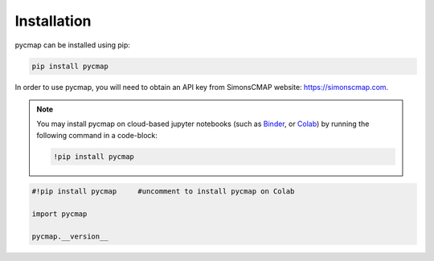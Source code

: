 .. _pycmapInstall:



Installation
============

.. _plotly: https://plot.ly/
.. _bokeh: https://bokeh.pydata.org/en/latest/index.html
.. _API: API.ipynb
.. _API key: API.ipynb
.. _Binder: https://mybinder.org/
.. _Colab: https://colab.research.google.com/

.. image:: https://colab.research.google.com/assets/colab-badge.svg
   :target: https://colab.research.google.com/github/mdashkezari/pycmapDoc/blob/master/notebooks/Installation.ipynb



pycmap can be installed using pip:

.. code-block:: shell

  pip install pycmap



In order to use pycmap, you will need to obtain an API key from
SimonsCMAP website: https://simonscmap.com.

.. note::

  You may install pycmap on cloud-based jupyter notebooks (such as
  `Binder`_, or `Colab`_) by running the following command in a
  code-block:



  .. code-block:: shell

    !pip install pycmap




.. code-block:: python

  #!pip install pycmap     #uncomment to install pycmap on Colab

  import pycmap

  pycmap.__version__

